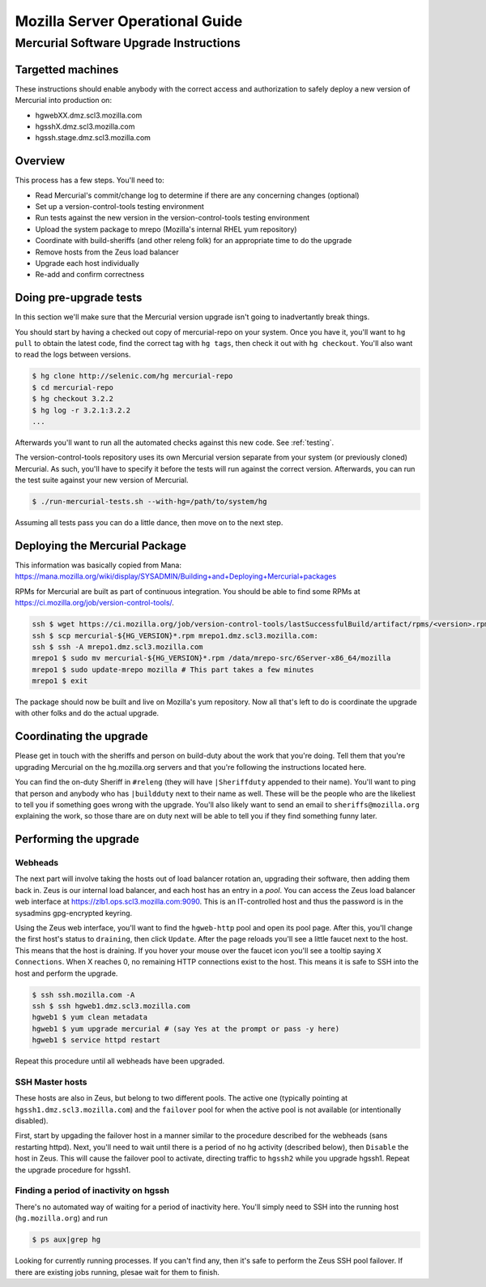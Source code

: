 .. _server:

================================
Mozilla Server Operational Guide
================================

Mercurial Software Upgrade Instructions
=======================================

Targetted machines
------------------

These instructions should enable anybody with the correct access and
authorization to safely deploy a new version of Mercurial into
production on:

*  hgwebXX.dmz.scl3.mozilla.com
*  hgsshX.dmz.scl3.mozilla.com
*  hgssh.stage.dmz.scl3.mozilla.com

Overview
--------

This process has a few steps. You'll need to:

*  Read Mercurial's commit/change log to determine if there are any
   concerning changes (optional)
*  Set up a version-control-tools testing environment
*  Run tests against the new version in the version-control-tools
   testing environment
*  Upload the system package to mrepo (Mozilla's internal RHEL yum
   repository)
*  Coordinate with build-sheriffs (and other releng folk) for an
   appropriate time to do the upgrade
*  Remove hosts from the Zeus load balancer
*  Upgrade each host individually
*  Re-add and confirm correctness

Doing pre-upgrade tests
-----------------------

In this section we'll make sure that the Mercurial version upgrade isn't
going to inadvertantly break things.

You should start by having a checked out copy of mercurial-repo on your
system. Once you have it, you'll want to ``hg pull`` to obtain the latest
code, find the correct tag with ``hg tags``, then check it out with ``hg
checkout``. You'll also want to read the logs between versions.

.. code:: sh

   $ hg clone http://selenic.com/hg mercurial-repo
   $ cd mercurial-repo
   $ hg checkout 3.2.2
   $ hg log -r 3.2.1:3.2.2
   ...

Afterwards you'll want to run all the automated checks against this new
code. See :ref:`testing`.

The version-control-tools repository uses its own Mercurial version
separate from your system (or previously cloned) Mercurial. As such,
you'll have to specify it before the tests will run against the correct
version. Afterwards, you can run the test suite against your new version
of Mercurial.

.. code:: sh

   $ ./run-mercurial-tests.sh --with-hg=/path/to/system/hg

Assuming all tests pass you can do a little dance, then move on to the
next step.

Deploying the Mercurial Package
-------------------------------

This information was basically copied from Mana:
https://mana.mozilla.org/wiki/display/SYSADMIN/Building+and+Deploying+Mercurial+packages

RPMs for Mercurial are built as part of continuous integration. You
should be able to find some RPMs at
https://ci.mozilla.org/job/version-control-tools/.

.. code:: sh

     ssh $ wget https://ci.mozilla.org/job/version-control-tools/lastSuccessfulBuild/artifact/rpms/<version>.rpm
     ssh $ scp mercurial-${HG_VERSION}*.rpm mrepo1.dmz.scl3.mozilla.com:
     ssh $ ssh -A mrepo1.dmz.scl3.mozilla.com
     mrepo1 $ sudo mv mercurial-${HG_VERSION}*.rpm /data/mrepo-src/6Server-x86_64/mozilla
     mrepo1 $ sudo update-mrepo mozilla # This part takes a few minutes
     mrepo1 $ exit

The package should now be built and live on Mozilla's yum repository.
Now all that's left to do is coordinate the upgrade with other folks and
do the actual upgrade.

Coordinating the upgrade
------------------------

Please get in touch with the sheriffs and person on build-duty about the
work that you're doing. Tell them that you're upgrading Mercurial on the
hg.mozilla.org servers and that you're following the instructions
located here.

You can find the on-duty Sheriff in ``#releng`` (they will have
``|Sheriffduty`` appended to their name). You'll want to ping that person
and anybody who has ``|buildduty`` next to their name as well. These will
be the people who are the likeliest to tell you if something goes wrong
with the upgrade. You'll also likely want to send an email to
``sheriffs@mozilla.org`` explaining the work, so those thare are on duty
next will be able to tell you if they find something funny later.

Performing the upgrade
----------------------

Webheads
^^^^^^^^

The next part will involve taking the hosts out of load balancer
rotation an, upgrading their software, then adding them back in. Zeus is
our internal load balancer, and each host has an entry in a *pool*. You
can access the Zeus load balancer web interface at
https://zlb1.ops.scl3.mozilla.com:9090. This is an IT-controlled host
and thus the password is in the sysadmins gpg-encrypted keyring.

Using the Zeus web interface, you'll want to find the ``hgweb-http`` pool
and open its pool page. After this, you'll change the first host's
status to ``draining``, then click ``Update``. After the page reloads you'll
see a little faucet next to the host. This means that the host is
draining. If you hover your mouse over the faucet icon you'll see a
tooltip saying ``X Connections``. When X reaches 0, no remaining HTTP
connections exist to the host. This means it is safe to SSH into the
host and perform the upgrade.

.. code:: sh

   $ ssh ssh.mozilla.com -A
   ssh $ ssh hgweb1.dmz.scl3.mozilla.com
   hgweb1 $ yum clean metadata
   hgweb1 $ yum upgrade mercurial # (say Yes at the prompt or pass -y here)
   hgweb1 $ service httpd restart

Repeat this procedure until all webheads have been upgraded.

SSH Master hosts
^^^^^^^^^^^^^^^^

These hosts are also in Zeus, but belong to two different pools. The
active one (typically pointing at ``hgssh1.dmz.scl3.mozilla.com``) and the
``failover`` pool for when the active pool is not available (or
intentionally disabled).

First, start by upgading the failover host in a manner similar to the
procedure described for the webheads (sans restarting httpd). Next,
you'll need to wait until there is a period of no hg activity (described
below), then ``Disable`` the host in Zeus. This will cause the failover
pool to activate, directing traffic to ``hgssh2`` while you upgrade hgssh1.
Repeat the upgrade procedure for hgssh1.

Finding a period of inactivity on hgssh
^^^^^^^^^^^^^^^^^^^^^^^^^^^^^^^^^^^^^^^

There's no automated way of waiting for a period of inactivity here.
You'll simply need to SSH into the running host (``hg.mozilla.org``) and run

.. code:: sh

   $ ps aux|grep hg

Looking for currently running processes. If you can't find any, then
it's safe to perform the Zeus SSH pool failover. If there are existing
jobs running, plesae wait for them to finish.

